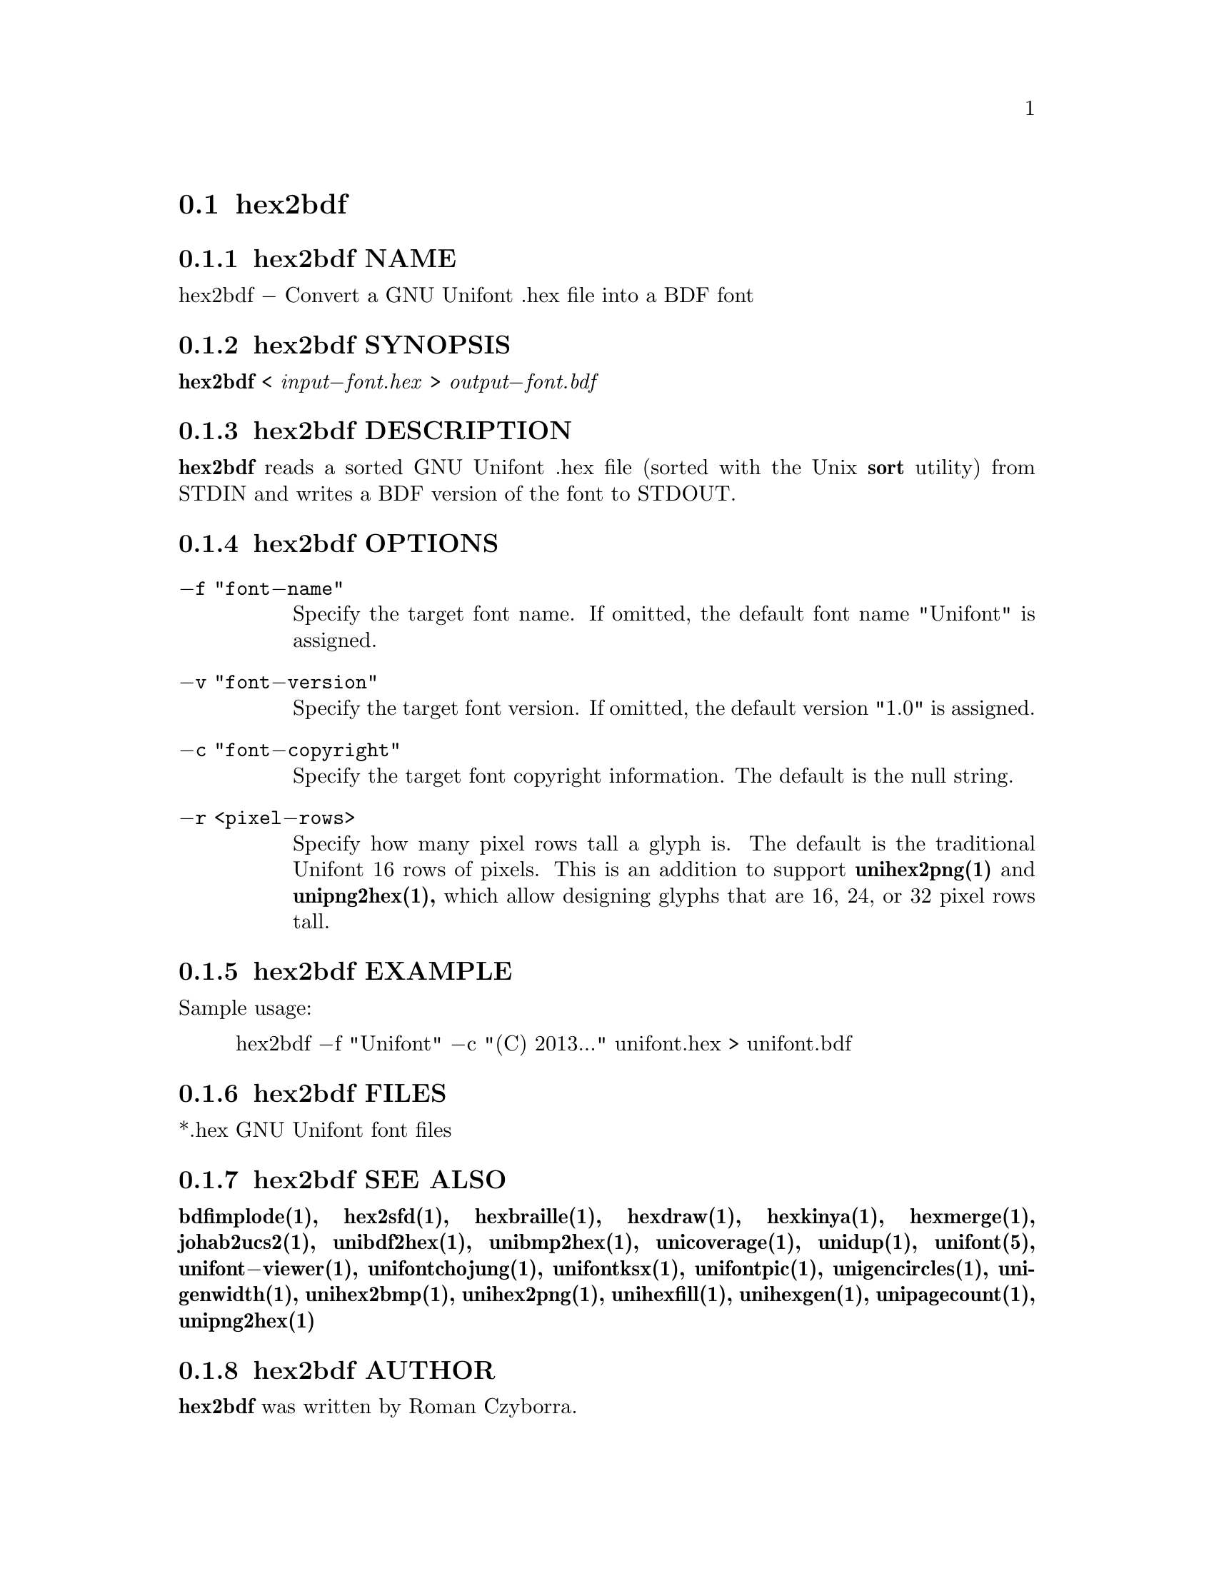@comment TROFF INPUT: .TH HEX2BDF 1 "2008 Jul 06"

@node hex2bdf
@section hex2bdf
@c DEBUG: print_menu("@section")

@menu
* hex2bdf NAME::
* hex2bdf SYNOPSIS::
* hex2bdf DESCRIPTION::
* hex2bdf OPTIONS::
* hex2bdf EXAMPLE::
* hex2bdf FILES::
* hex2bdf SEE ALSO::
* hex2bdf AUTHOR::
* hex2bdf LICENSE::
* hex2bdf BUGS::

@end menu


@comment TROFF INPUT: .SH NAME

@node hex2bdf NAME
@subsection hex2bdf NAME
@c DEBUG: print_menu("hex2bdf NAME")

hex2bdf @minus{} Convert a GNU Unifont .hex file into a BDF font
@comment TROFF INPUT: .SH SYNOPSIS

@node hex2bdf SYNOPSIS
@subsection hex2bdf SYNOPSIS
@c DEBUG: print_menu("hex2bdf SYNOPSIS")

@comment TROFF INPUT: .br
@comment .br
@comment TROFF INPUT: .B hex2bdf
@b{hex2bdf}
<
@comment TROFF INPUT: .I input\-font.hex
@i{input@minus{}font.hex}
>
@comment TROFF INPUT: .I output\-font.bdf
@i{output@minus{}font.bdf}
@comment TROFF INPUT: .SH DESCRIPTION

@node hex2bdf DESCRIPTION
@subsection hex2bdf DESCRIPTION
@c DEBUG: print_menu("hex2bdf DESCRIPTION")

@comment TROFF INPUT: .B hex2bdf
@b{hex2bdf}
reads a sorted GNU Unifont .hex file (sorted with the Unix
@comment TROFF INPUT: .B sort
@b{sort}
utility) from STDIN and writes a BDF version of the font
to STDOUT.
@comment TROFF INPUT: .SH OPTIONS

@node hex2bdf OPTIONS
@subsection hex2bdf OPTIONS
@c DEBUG: print_menu("hex2bdf OPTIONS")

@comment TROFF INPUT: .TP 12

@c ---------------------------------------------------------------------
@table @code
@item @minus{}f "font@minus{}name"
Specify the target font name.  If omitted, the default
font name "Unifont" is assigned.
@comment TROFF INPUT: .TP

@item @minus{}v "font@minus{}version"
Specify the target font version.  If omitted, the default
version "1.0" is assigned.
@comment TROFF INPUT: .TP

@item @minus{}c "font@minus{}copyright"
Specify the target font copyright information.  The default
is the null string.
@comment TROFF INPUT: .TP

@item @minus{}r <pixel@minus{}rows>
Specify how many pixel rows tall a glyph is.  The default
is the traditional Unifont 16 rows of pixels.  This is an
addition to support
@comment TROFF INPUT: .B unihex2png(1)
@b{unihex2png(1)}
and
@comment TROFF INPUT: .B unipng2hex(1),
@b{unipng2hex(1),}
which allow designing glyphs that are 16, 24, or 32
pixel rows tall.
@comment TROFF INPUT: .SH EXAMPLE

@end table

@c ---------------------------------------------------------------------

@node hex2bdf EXAMPLE
@subsection hex2bdf EXAMPLE
@c DEBUG: print_menu("hex2bdf EXAMPLE")

Sample usage:
@comment TROFF INPUT: .PP

@comment TROFF INPUT: .RS

@c ---------------------------------------------------------------------
@quotation
hex2bdf @minus{}f "Unifont" @minus{}c "(C) 2013..." unifont.hex > unifont.bdf
@comment TROFF INPUT: .RE

@end quotation

@c ---------------------------------------------------------------------
@comment TROFF INPUT: .SH FILES

@node hex2bdf FILES
@subsection hex2bdf FILES
@c DEBUG: print_menu("hex2bdf FILES")

*.hex GNU Unifont font files
@comment TROFF INPUT: .SH SEE ALSO

@node hex2bdf SEE ALSO
@subsection hex2bdf SEE ALSO
@c DEBUG: print_menu("hex2bdf SEE ALSO")

@comment TROFF INPUT: .BR bdfimplode(1),
@b{bdfimplode(1),}
@comment TROFF INPUT: .BR hex2sfd(1),
@b{hex2sfd(1),}
@comment TROFF INPUT: .BR hexbraille(1),
@b{hexbraille(1),}
@comment TROFF INPUT: .BR hexdraw(1),
@b{hexdraw(1),}
@comment TROFF INPUT: .BR hexkinya(1),
@b{hexkinya(1),}
@comment TROFF INPUT: .BR hexmerge(1),
@b{hexmerge(1),}
@comment TROFF INPUT: .BR johab2ucs2(1),
@b{johab2ucs2(1),}
@comment TROFF INPUT: .BR unibdf2hex(1),
@b{unibdf2hex(1),}
@comment TROFF INPUT: .BR unibmp2hex(1),
@b{unibmp2hex(1),}
@comment TROFF INPUT: .BR unicoverage(1),
@b{unicoverage(1),}
@comment TROFF INPUT: .BR unidup(1),
@b{unidup(1),}
@comment TROFF INPUT: .BR unifont(5),
@b{unifont(5),}
@comment TROFF INPUT: .BR unifont\-viewer(1),
@b{unifont@minus{}viewer(1),}
@comment TROFF INPUT: .BR unifontchojung(1),
@b{unifontchojung(1),}
@comment TROFF INPUT: .BR unifontksx(1),
@b{unifontksx(1),}
@comment TROFF INPUT: .BR unifontpic(1),
@b{unifontpic(1),}
@comment TROFF INPUT: .BR unigencircles(1),
@b{unigencircles(1),}
@comment TROFF INPUT: .BR unigenwidth(1),
@b{unigenwidth(1),}
@comment TROFF INPUT: .BR unihex2bmp(1),
@b{unihex2bmp(1),}
@comment TROFF INPUT: .BR unihex2png(1),
@b{unihex2png(1),}
@comment TROFF INPUT: .BR unihexfill(1),
@b{unihexfill(1),}
@comment TROFF INPUT: .BR unihexgen(1),
@b{unihexgen(1),}
@comment TROFF INPUT: .BR unipagecount(1),
@b{unipagecount(1),}
@comment TROFF INPUT: .BR unipng2hex(1)
@b{unipng2hex(1)}
@comment TROFF INPUT: .SH AUTHOR

@node hex2bdf AUTHOR
@subsection hex2bdf AUTHOR
@c DEBUG: print_menu("hex2bdf AUTHOR")

@comment TROFF INPUT: .B hex2bdf
@b{hex2bdf}
was written by Roman Czyborra.
@comment TROFF INPUT: .SH LICENSE

@node hex2bdf LICENSE
@subsection hex2bdf LICENSE
@c DEBUG: print_menu("hex2bdf LICENSE")

@comment TROFF INPUT: .B hex2bdf
@b{hex2bdf}
is Copyright @copyright{} 1998 Roman Czyborra.
@comment TROFF INPUT: .PP

This program is free software; you can redistribute it and/or modify
it under the terms of the GNU General Public License as published by
the Free Software Foundation; either version 2 of the License, or
(at your option) any later version.
@comment TROFF INPUT: .SH BUGS

@node hex2bdf BUGS
@subsection hex2bdf BUGS
@c DEBUG: print_menu("hex2bdf BUGS")

No known bugs exist.  Support for glyph heights other than 16 pixels is
brand new and has not been extensively tested.
